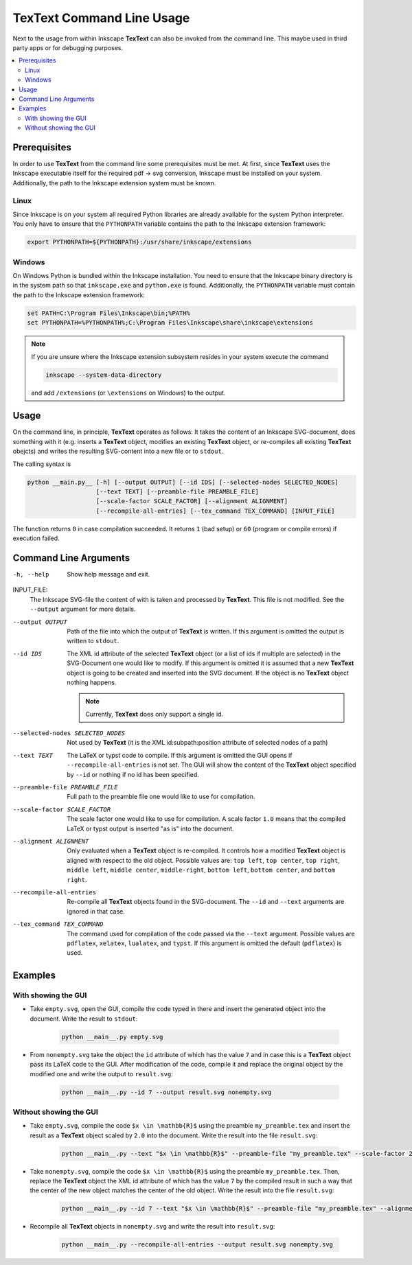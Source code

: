 .. |TexText| replace:: **TexText**
.. |Inkscape| replace:: **Inkscape 1.x**

.. role:: bash(code)
   :language: bash
   :class: highlight

.. role:: dos(code)
   :language: dos
   :class: highlight


.. _commandlineusage:

==========================
TexText Command Line Usage
==========================

Next to the usage from within Inkscape |TexText| can also be invoked from the
command line. This maybe used in third party apps or for debugging
purposes.

.. contents:: :local:
   :depth: 2

Prerequisites
=============

In order to use |TexText| from the command line some prerequisites must be met.
At first, since |TexText| uses the Inkscape executable itself for the required
pdf -> svg conversion, Inkscape must be installed on your system. Additionally,
the path to the Inkscape extension system must be known.

Linux
~~~~~

Since  Inkscape is on your system all required Python libraries are already
available for the system Python interpreter. You only have to ensure that the
``PYTHONPATH`` variable contains the path to the Inkscape extension framework:

.. code-block:: bash

    export PYTHONPATH=${PYTHONPATH}:/usr/share/inkscape/extensions

Windows
~~~~~~~

On Windows Python is bundled within the Inkscape installation. You need to
ensure that the Inkscape binary directory is in the system path so that
``inkscape.exe`` and ``python.exe`` is found. Additionally, the ``PYTHONPATH``
variable must contain the path to the Inkscape extension framework:

.. code-block:: doscon

    set PATH=C:\Program Files\Inkscape\bin;%PATH%
    set PYTHONPATH=%PYTHONPATH%;C:\Program Files\Inkscape\share\inkscape\extensions

.. note::

    If you are unsure where the Inkscape extension subsystem resides in your
    system execute the command

    .. code-block:: bash

        inkscape --system-data-directory

    and add ``/extensions`` (or ``\extensions`` on Windows) to the output.


Usage
=====

On the command line, in principle, |TexText| operates as follows: It takes the
content of an Inkscape SVG-document, does something with it (e.g. inserts a
|TexText| object, modifies an existing |TexText| object, or re-compiles all
existing |TexText| obejcts) and writes the resulting SVG-content into a new file
or to ``stdout``.

The calling syntax is

.. code-block:: bash

    python __main.py__ [-h] [--output OUTPUT] [--id IDS] [--selected-nodes SELECTED_NODES]
                       [--text TEXT] [--preamble-file PREAMBLE_FILE]
                       [--scale-factor SCALE_FACTOR] [--alignment ALIGNMENT]
                       [--recompile-all-entries] [--tex_command TEX_COMMAND] [INPUT_FILE]

The function returns ``0`` in case compilation succeeded. It returns ``1``
(bad setup) or ``60`` (program or compile errors) if execution failed.

Command Line Arguments
======================

-h, --help
    Show help message and exit.

INPUT_FILE:
    The Inkscape SVG-file the content of with is taken and processed by
    |TexText|. This file is not modified. See the ``--output`` argument for
    more details.

--output OUTPUT
    Path of the file into which the output of |TexText| is written. If this
    argument is omitted the output is written to ``stdout``.

--id IDS
    The XML id attribute of the selected |TexText| object (or a list of ids
    if multiple are selected) in the SVG-Document one would like to modify.
    If this argument is omitted it is assumed that a new |TexText| object
    is going to be created and inserted into the SVG document. If the object
    is no |TexText| object nothing happens.

    .. note::

        Currently, |TexText| does only support a single id.

--selected-nodes SELECTED_NODES
    Not used by |TexText| (it is the XML id:subpath:position attribute
    of selected nodes of a path)

--text TEXT
    The LaTeX or typst code to compile. If this argument is omitted the GUI
    opens if ``--recompile-all-entries`` is not set. The GUI will show the
    content of the |TexText| object specified by ``--id`` or nothing if no id
    has been specified.

--preamble-file PREAMBLE_FILE
    Full path to the preamble file one would like to use for
    compilation.

--scale-factor SCALE_FACTOR
    The scale factor one would like to use for compilation. A scale factor
    ``1.0`` means that the compiled LaTeX or typst output is inserted
    "as is" into the document.

--alignment ALIGNMENT
    Only evaluated when a |TexText| object is re-compiled. It controls how a
    modified |TexText| object is aligned with respect to the old object.
    Possible values are: ``top left``, ``top center``, ``top right``,
    ``middle left``, ``middle center``, ``middle-right``, ``bottom left``,
    ``bottom center``, and ``bottom right``.

--recompile-all-entries
    Re-compile all |TexText| objects found in the SVG-document. The
    ``--id`` and ``--text`` arguments are ignored in that case.

--tex_command TEX_COMMAND
    The command used for compilation of the code passed via the ``--text``
    argument. Possible values are ``pdflatex``, ``xelatex``, ``lualatex``,
    and ``typst``. If this argument is omitted the default (``pdflatex``)
    is used.

Examples
========

With showing the GUI
~~~~~~~~~~~~~~~~~~~~

- Take ``empty.svg``, open the GUI, compile the code typed in there and insert
  the generated object into the document. Write the result to ``stdout``:

    .. code-block:: bash

        python __main__.py empty.svg

- From ``nonempty.svg`` take the object the ``id`` attribute of which has the
  value ``7`` and in case this is a |TexText| object pass its LaTeX code to the
  GUI. After modification of the code, compile it and replace the original
  object by the modified one and write the output to ``result.svg``:

    .. code-block:: bash

        python __main__.py --id 7 --output result.svg nonempty.svg

Without showing the GUI
~~~~~~~~~~~~~~~~~~~~~~~

- Take ``empty.svg``, compile the code ``$x \in \mathbb{R}$`` using the preamble
  ``my_preamble.tex`` and insert the result as a |TexText| object scaled by
  ``2.0`` into the document. Write the result into the file ``result.svg``:

    .. code-block:: bash

        python __main__.py --text "$x \in \mathbb{R}$" --preamble-file "my_preamble.tex" --scale-factor 2.0 --output result.svg empty.svg

- Take ``nonempty.svg``, compile the code ``$x \in \mathbb{R}$`` using the preamble
  ``my_preamble.tex``. Then, replace the |TexText| object the XML id attribute
  of which has the value ``7`` by the compiled result in such a way that the
  center of the new object matches the center of the old object. Write the
  result into the file ``result.svg``:

    .. code-block:: bash

        python __main__.py --id 7 --text "$x \in \mathbb{R}$" --preamble-file "my_preamble.tex" --alignment "middle center" --output result.svg empty.svg

- Recompile all |TexText| objects in ``nonempty.svg`` and write the result into
  ``result.svg``:

    .. code-block:: bash

        python __main__.py --recompile-all-entries --output result.svg nonempty.svg
